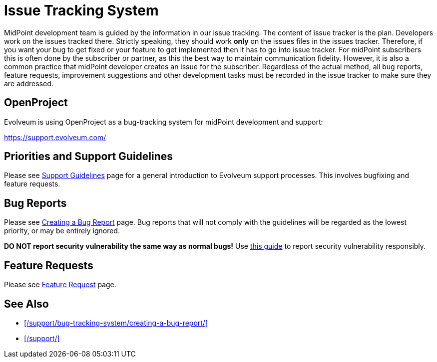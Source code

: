 = Issue Tracking System
:page-wiki-name: Bug-tracking System
:page-wiki-id: 26411189
:page-wiki-metadata-create-user: semancik
:page-wiki-metadata-create-date: 2018-07-23T11:49:23.137+02:00
:page-wiki-metadata-modify-user: semancik
:page-wiki-metadata-modify-date: 2018-07-23T11:49:23.137+02:00
:page-moved-from: /midpoint/support/bug-tracking-system/

MidPoint development team is guided by the information in our issue tracking.
The content of issue tracker is the plan.
Developers work on the issues tracked there.
Strictly speaking, they should work *only* on the issues files in the issues tracker.
Therefore, if you want your bug to get fixed or your feature to get implemented then it has to go into issue tracker.
For midPoint subscribers this is often done by the subscriber or partner, as this the best way to maintain communication fidelity.
However, it is also a common practice that midPoint developer creates an issue for the subscriber.
Regardless of the actual method, all bug reports, feature requests, improvement suggestions and other development tasks must be recorded in the issue tracker to make sure they are addressed.

== OpenProject

Evolveum is using OpenProject as a bug-tracking system for midPoint development and support:

https://support.evolveum.com/[]

== Priorities and Support Guidelines

Please see xref:/support/support-guidelines/[Support Guidelines] page for a general introduction to Evolveum support processes.
This involves bugfixing and feature requests.

== Bug Reports

Please see xref:/support/bug-tracking-system/creating-a-bug-report/[Creating a Bug Report] page.
Bug reports that will not comply with the guidelines will be regarded as the lowest priority, or may be entirely ignored.

*DO NOT report security vulnerability the same way as normal bugs!*
Use xref:/midpoint/security/security-guide/#reporting-security-issues[this guide] to report security vulnerability responsibly.

== Feature Requests

Please see xref:/community/feature-request/[Feature Request] page.

== See Also

* xref:/support/bug-tracking-system/creating-a-bug-report/[]
* xref:/support/[]

